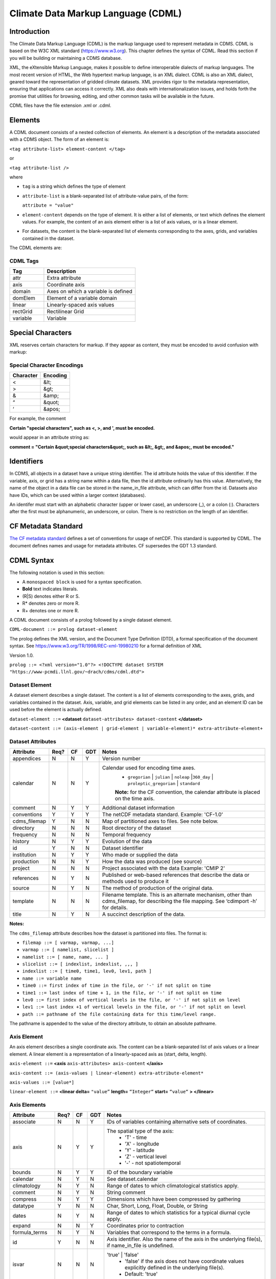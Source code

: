 Climate Data Markup Language (CDML)
-----------------------------------

Introduction
~~~~~~~~~~~~

The Climate Data Markup Language (CDML) is the markup language used to
represent metadata in CDMS. CDML is based on the W3C XML standard
(https://www.w3.org). This chapter defines the syntax of CDML. Read this
section if you will be building or maintaining a CDMS database.

XML, the eXtensible Markup Language, makes it possible to define
interoperable dialects of markup languages. The most recent version of
HTML, the Web hypertext markup language, is an XML dialect. CDML is also
an XML dialect, geared toward the representation of gridded climate
datasets. XML provides rigor to the metadata representation, ensuring
that applications can access it correctly. XML also deals with
internationalization issues, and holds forth the promise that utilities
for browsing, editing, and other common tasks will be available in the
future.

CDML files have the file extension .xml or .cdml.

Elements
~~~~~~~~

A CDML document consists of a nested collection of elements. An element
is a description of the metadata associated with a CDMS object. The form
of an element is:

``<tag attribute-list> element-content </tag>``

or

``<tag attribute-list />``

where

-  ``tag`` is a string which defines the type of element
-  ``attribute-list`` is a blank-separated list of attribute-value
   pairs, of the form:

   ``attribute = "value"``
-  ``element-content`` depends on the type of element. It is either a
   list of elements, or text which defines the element values. For
   example, the content of an axis element either is a list of axis
   values, or is a linear element. 
-  For datasets, the content is the blank-separated list of elements corresponding to the axes, grids, and variables contained in the dataset.

The CDML elements are:

CDML Tags
^^^^^^^^^                   
.. csv-table::                            
   :header: "Tag", "Description"
   :widths:  30,80

   "attr", "Extra attribute"
   "axis", "Coordinate axis"
   "domain", "Axes on which a variable is defined"
   "domElem", "Element of a variable domain"
   "linear", "Linearly-spaced axis values"
   "rectGrid", "Rectilinear Grid"
   "variable", "Variable"


Special Characters
~~~~~~~~~~~~~~~~~~

XML reserves certain characters for markup. If they appear as content,
they must be encoded to avoid confusion with markup:

Special Character Encodings
^^^^^^^^^^^^^^^^^^^^^^^^^^^
+-------------+------------+
| Character   | Encoding   |
+=============+============+
| <           | &lt;       |
+-------------+------------+
| >           | &gt;       |
+-------------+------------+
| &           | &amp;      |
+-------------+------------+
| “           | &quot;     |
+-------------+------------+
| ‘           | &apos;     |
+-------------+------------+

For example, the comment

**Certain "special characters", such as <, >, and ', must be encoded.**

would appear in an attribute string as:

**comment = "Certain &quot;special characters&quot;, such as &lt;, &gt;, and &apos;, must be encoded."**

Identifiers
~~~~~~~~~~~

In CDMS, all objects in a dataset have a unique string identifier. The
id attribute holds the value of this identifier. If the variable, axis,
or grid has a string name within a data file, then the id attribute
ordinarily has this value. Alternatively, the name of the object in a
data file can be stored in the name_in_file attribute, which can
differ from the id. Datasets also have IDs, which can be used within a
larger context (databases).

An identifer must start with an alphabetic character (upper or lower
case), an underscore (_), or a colon (:). Characters after the first
must be alphanumeric, an underscore, or colon. There is no restriction
on the length of an identifier.

CF Metadata Standard
~~~~~~~~~~~~~~~~~~~~

`The CF metadata standard <https://cfconventions.org/>`__ defines a set
of conventions for usage of netCDF. This standard is supported by CDML.
The document defines names and usage for metadata attributes. CF
supersedes the GDT 1.3 standard.

CDML Syntax
~~~~~~~~~~~

The following notation is used in this section:

-  A ``monospaced block`` is used for a syntax specification.
-  **Bold** text indicates literals.
-  (R|S) denotes either R or S.
-  R* denotes zero or more R.
-  R+ denotes one or more R.

A CDML document consists of a prolog followed by a single dataset
element.

``CDML-document ::= prolog dataset-element``

The prolog defines the XML version, and the Document Type Definition
(DTD), a formal specification of the document syntax. 
See https://www.w3.org/TR/1998/REC-xml-19980210 for a formal definition of XML

Version 1.0.

``prolog ::= <?xml version="1.0"?> <!DOCTYPE dataset SYSTEM "https://www-pcmdi.llnl.gov/~drach/cdms/cdml.dtd">``

Dataset Element
^^^^^^^^^^^^^^^

A dataset element describes a single dataset. The content is a list of
elements corresponding to the axes, grids, and variables contained in
the dataset. Axis, variable, and grid elements can be listed in any
order, and an element ID can be used before the element is actually
defined.

``dataset-element ::=``  **<dataset** ``dataset-attributes> dataset-content`` **</dataset>**

``dataset-content ::= (axis-element | grid-element | variable-element)* extra-attribute-element+``

Dataset Attributes
^^^^^^^^^^^^^^^^^^^^^^^^^^^^
.. csv-table::                            
   :header: "Attribute", "Req?", "CF", "GDT", "Notes"
   :widths:  18, 9, 7, 7, 80

    "appendices",  "N",  "N",  "Y", "Version number"
    "calendar", "N", "N", "Y", "Calendar used for encoding time axes.
       * ``gregorian`` \| ``julian`` \| ``noleap`` \|\ ``360_day`` \| ``proleptic_gregorian`` \| ``standard``
       **Note:** for the CF convention, the calendar attribute is placed on the time axis."
    "comment", "N", "Y", "Y", "Additional dataset information"
    "conventions", "Y", "Y", "Y", "The netCDF metadata standard. Example: 'CF-1.0'"
    "cdms_filemap", "Y", "N", "N", "Map of partitioned axes to files. See note below."
    "directory", "N", "N", "N", "Root directory of the dataset"
    "frequency", "N", "N", "N", "Temporal frequency"
    "history", "N", "Y", "Y", "Evolution of the data"
    "id", "Y", "N", "N", "Dataset identifier"
    "institution", "N", "Y", "Y", "Who made or supplied the data"
    "production", "N", "N", "Y", "How the data was produced (see source)"
    "project", "N", "N", "N", "Project associated with the data Example: 'CMIP 2'"
    "references", "N", "Y", "N", "Published or web-based references that describe the data or methods used to produce it" 
    "source", "N", "Y", "N", "The method of production of the original data."
    "template", "N", "N", "N", "Filename template. This is an alternate mechanism, other than cdms_filemap, for describing the file mapping. See ‘cdimport -h’ for details."
    "title", "N", "Y", "N", "A succinct description of the data."


**Notes:**

The ``cdms_filemap`` attribute describes how the dataset is partitioned
into files. The format is:

* ``filemap ::= [ varmap, varmap, ...]``

* ``varmap ::= [ namelist, slicelist ]``

* ``namelist ::= [ name, name, ... ]``

* ``slicelist ::= [ indexlist, indexlist, ,,, ]``

* ``indexlist ::= [ time0, time1, lev0, lev1, path ]``

* ``name ::= variable name``

* ``time0 ::= first index of time in the file, or '-' if not split on time``

* ``time1 ::= last index of time + 1, in the file, or '-' if not split on time``

* ``lev0 ::= first index of vertical levels in the file, or '-' if not split on level``

* ``lev1 ::= last index +1 of vertical levels in the file, or '-' if not split on level``

* ``path ::= pathname of the file containing data for this time/level range.``

The pathname is appended to the value of the directory attribute, to
obtain an absolute pathname.

Axis Element
^^^^^^^^^^^^

An axis element describes a single coordinate axis. The content can be a
blank-separated list of axis values or a linear element. A linear
element is a representation of a linearly-spaced axis as (start, delta,
length).

``axis-element ::=`` **<axis** ``axis-attributes> axis-content`` **</axis>**

``axis-content ::= (axis-values | linear-element) extra-attribute-element*``

``axis-values ::= [value*]``

``linear-element ::=`` **<linear delta=** ``"value”`` **length=** ``“Integer“`` **start=** ``“value“`` **> </linear>**

Axis Elements
^^^^^^^^^^^^^

.. csv-table::
   :header: "Attribute", "Req?", "CF", "GDT", "Notes"
   :widths: 22, 9, 7, 7, 80

     "associate", "N", "N", "Y", "IDs of variables containing alternative sets of coordinates."
     "axis", "N", "Y", "Y", "The spatial type of the axis:
         * 'T' - time
         * 'X' - longitude
         * 'Y' - latitude
         * 'Z' - vertical level
         * '-' - not spatiotemporal"
     "bounds", "N", "Y", "Y", "ID of the boundary variable"
     "calendar", "N", "Y", "N", "See dataset.calendar"
     "climatology", "N", "Y", "N", "Range of dates to which climatological statistics apply."
     "comment", "N", "Y", "N", "String comment"
     "compress", "N", "Y", "Y", "Dimensions which have been compressed by gathering"
     "datatype", "Y", "N", "N", "Char, Short, Long, Float, Double, or String"
     "dates", "N", "Y", "N", "Range of dates to which statistics for a typical diurnal cycle apply."
     "expand", "N", "N", "Y", "Coordinates prior to contraction"
     "formula_terms", "N", "Y", "N", "Variables that correspond to the terms in a formula."
     "id", "Y", "N", "N", "Axis identifier. Also the name of the axis in the underlying file(s), if name_in_file is undefined."
     "isvar", "N", "N", "N", "'true' | 'false'
         * 'false' if the axis does not have coordinate values explicitly defined in the underlying file(s).
         * Default: 'true'"
     "leap_month", "N", "Y", "N", "For a user-defined calendar, the month which is lengthened by a day in leap years."
     "leap_year", "N", "Y", "N", "An example of a leap year for a user-defined calendar. All years that differ from this year by a multiple of four are leap years."
     "length", "N", "N", "N", "Number of axis values, including values for which no data is defined. Cf.  partition_length."
     "long_name", "N", "Y", "Y", "Long description of a physical quantity"
     "modulo", "N", "N", "Y", "Arithmetic modulo of an axis with circular topology."
     "month_lengths", "N", "Y", "N", "Length of each month in a non-leap year for a user-defined calendar."
     "name_in_file", "N", "N", "N", "Name of the axis in the underlying file(s). See id."
     "partition", "N", "N", "N", "How the axis is split across files."    
     "partition_length", "N", "N", "N", "Number of axis points for which data is actually defined. If data is missing for some values, this will be smaller than the length."  
     "positive", "N", "Y", "Y", "Direction of positive for a vertical axis"
     "standard_name", "N", "Y", "N", "Reference to an entry in the standard name table."
     "topology", "N", "N", "Y", "Axis topology.
         * 'circular' | 'linear'"
     "units", "Y", "Y", "Y", "Units of a physical quantity"
     "weights", "N", "N", "N", "Name of the weights array" 

Partition attribute
^^^^^^^^^^^^^^^^^^^


For an axis in a dataset, the .partition attribute describes how an axis
is split across files. It is a list of the start and end indices of each
axis partition.

FIGURE 4. Partitioned axis
                          

.. figure:: /images/timeLine.jpg
   :alt: 

For example, Figure 4 shows a time axis, representing the 36 months,
January 1980 through December 1982, with December 1981 missing. The
first partition interval is (0,12), the second is (12,23), and the third
is (24,36), where the interval (i,j) represents all indices k such that
i <= k < j. The .partition attribute for this axis would be the list:

``[0, 12, 12, 23, 24, 36]``

Note that the end index of the second interval is strictly less than the
start index of the following interval. This indicates that data for that
period is missing.

Grid Element
^^^^^^^^^^^^

A grid element describes a horizontal, latitude-longitude grid which is
rectilinear in topology,

``grid-element ::=`` **<rectGrid** ``grid-attributes``\ **>**
``extra-attribute-element*`` **</rectGrid>**

6.5 RectGrid Attributes
^^^^^^^^^^^^^^^^^^^^^^^
                             

.. raw:: html

   <table class="table">

::

    <th>Attribute</th> <th>Required?</th> <th>GDT?</th> <th>Notes</th>

.. raw:: html

   </tr>

::

    <tr><td><code>id</code></td><td>Y</td><td>N</td><td>Grid identifier</td></tr>
    <tr><td><code>type</code></td><td>Y</td><td>N</td><td><p>Grid classification</p><p>"gaussian" | "uniform" 
    | "equalarea" |"generic"</p><p>Default: "generic"</p></td></tr>
    <tr><td><code>latitude</code></td><td>Y</td><td>N</td><td>Latitude axis name</td></tr>
    <tr><td><code>longitude</code></td><td>Y</td><td>N</td><td>Longitude axis name</td></tr>
    <tr><td><code>mask</code></td><td>N</td><td>N</td><td>Name of associated mask variable</td></tr>
    <tr><td><code>order</code></td><td>Y</td><td>N</td><td><p>Grid ordering "yx"
     | "xy"</p><p>Default: “yx”, axis order is latitude, longitude</p></td></tr>

.. raw:: html

   </table>

Variable Element
^^^^^^^^^^^^^^^^

A variable element describes a data variable. The domain of the variable
is an ordered list of domain elements naming the axes on which the
variable is defined. A domain element is a reference to an axis or grid
in the dataset.

The length of a domain element is the number of axis points for which
data can be retrieved. The partition\_length is the number of points for
which data is actually defined. If data is missing, this is less than
the length.

``variable-element ::=`` **<variable** ``variable-attributes``\ **>**
``variable-content`` **</variable>**

``variable-content ::=`` variable-domain extra-attributeelement\*\`

``variable-domain ::=`` **<domain>** ``domain-element*`` **</domain>**

``domain-element ::=`` **<domElem name=**"``axis-name``"\*\*
start=\ **"``Integer``" **\ length=\ **"``Integer``"
**\ partition\_length=\ **"``Integer``"**/>\*\*


Variable Attributes
^^^^^^^^^^^^^^^^^^^


.. csv-table::
   :header: "Attribute", "Req?", "CF", "GDT", "Notes"
   :widths: 23, 9, 7, 7, 80

     "``id``", "Y", "N", "N", "Variable identifier. Also, the name of the variable in the underlying file(s), if name_in_file is undefined."
     "``ad_offset``", "N", "Y", "Y", "Additive offset for packing data. See scale_factor."
     "``associate``", "N", "N", "Y", "IDs of variables containing alternative sets of coordinates Spatio-temporal dimensions."
     "``axis``", "N", "N", "Y", "Example: TYX for a variable with domain (time, latitude, longitude) Note: for CF, applies to axes only."
     "``cell_methods``", "N", "Y", "N", "The method used to derive data that represents cell values, e.g., maximum,mean,variance, etc."
     "``comments``", "N", "N", "N", "Comment string"
     "``coordinates``", "N", "Y", "N", "IDs of variables containing coordinate data."
     "``datatype``", "Y", "N", "N", "Char, Short, Long, Float, Double, or String"
     "``grid_name``", "N", "N", "N", "Id of the grid."
     "``grid_type``", "N", "N", "N", "gaussian, uniform, equalarea, generic"
     "``long_name``", "N", "Y", "Y", "Long description of a physical quantity."
     "``missing_value``", "N", "Y", "Y", "Value used for data that are unknown or missing."  
     "``name_in_file``", "N", "N", "N", "Name of the variable in the underlying file(s). See id."
     "``scale_factor``", "N", "Y", "Y", "Multiplicative factor for packing data. See add_offset."
     "``standard_name``", "N", "Y", "N", "Reference to an entry in the standard name table."
     "``subgrid``", "N", "N", "Y", "Records how data values represent subgrid variation."
     "``template``", "N", "N", "N", "Name of the file template to use for this variable. Overrides the dataset value."
     "``units``", "N", "Y", "Y", "Units of a physical quantity."
     "``valid_max``", "N", "Y", "Y", "Largest valid value of a variable."
     "``valid_min``", "N", "Y", "Y", "Smallest valid value of a variable."
     "``valid_range``", "N", "Y", "Y", "Largest and smallest valid values of a variable."


Attribute Element
^^^^^^^^^^^^^^^^^

Attributes which are not explicitly defined by the GDT convention are
represented as extra attribute elements. Any dataset, axis, grid, or
variable element can have an extra attribute as part of its content.
This representation is also useful if the attribute value has non-blank
whitespace characters (carriage returns, tabs, linefeeds) which are
significant.

The datatype is one of: **Char**, **Short**, **Long**, **Float**,
**Double**, or **String**.

``extra-attribute-element ::=`` **<attr name=**"``attribute-name``"
**datatype=**"``attribute-datatype``"**>** ``attribute-value``
**</attr>**

A Sample CDML Document
~~~~~~~~~~~~~~~~~~~~~~

Dataset "sample" has two variables, and six axes.

**Note:**

-  The file is indented for readability. This is not required; the added
   whitespace is ignored.
-  The dataset contains three axes and two variables. Variables u and v
   are functions of time, latitude, and longitude.
-  The global attribute cdms\_filemap describes the mapping between
   variables and files. The entry
   ``[[u],[[0,1,-,-,u_2000.nc],[1,2,-,-,u_2001.nc],[2,3,,-,u_2002.nc] ]``
   indicates that variable ``u`` is contained in file u\_2000.nc for
   time index 0, u\_2001.nc for time index 1, etc.

{% highlight xml %}

.. raw:: html

   <?xml version="1.0"?>

::

   <!DOCTYPE dataset SYSTEM "http://www-pcmdi.llnl.gov/software/cdms/cdml.dtd">

 [-90. -78. -66. -54. -42. -30. -18. -6. 6. 18. 30. 42. 54. 66. 78. 90.]

::

    >>> <axis
    >>>     id ="longitude"
    >>>     length="32"
    >>>     units="degrees_east"
    >>>     datatype="Double"
    >>> >
    >>> 
    >>>     [ 0. 11.25 22.5 33.75 45. 56.25 67.5 78.75 90.
    >>> 
    >>>     101.25 112.5 123.75 135. 146.25 157.5 168.75 180. 191.25
    >>> 
    >>>     202.5 213.75 225. 236.25 247.5 258.75 270. 281.25 292.5
    >>> 
    >>>     303.75 315. 326.25 337.5 348.75]
    >>>     </axis>
    >>> 
    >>> <axis
    >>>     id ="time"
    >>>     partition="[0 1 1 2 2 3]"
    >>>     calendar="gregorian"
    >>>     units="days since 2000-1-1"
    >>>     datatype="Double"
    >>>     length="3"
    >>>     name_in_file="time"
    >>> >
    >>> 
    >>>    [ 0. 366. 731.]
    >>> </axis>
    >>> 
    >>> <variable
    >>>    id ="u"
    >>>    missing_value="-99.9"
    >>>    units="m/s"
    >>>    datatype="Double"
    >>> >
    >>>    <domain>
    >>>        <domElem name="time" length="3" start="0"/>
    >>>        <domElem name="latitude" length="16" start="0"/>
    >>>        <domElem name="longitude" length="32" start="0"/>
    >>>    </domain>
    >>> </variable>
    >>> 
    >>> <variable
    >>>    id ="v"
    >>>    missing_value="-99.9"
    >>>    units="m/s"
    >>>    datatype="Double"
    >>> >
    >>>    <domain>
    >>>        <domElem name="time" length="3" start="0"/>
    >>>        <domElem name="latitude" length="16" start="0"/>
    >>>        <domElem name="longitude" length="32" start="0"/>
    >>>    </domain>
    >>> </variable>
    >>> 
    >>> {% endhighlight %}




 
